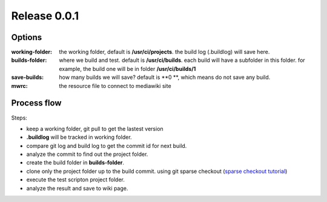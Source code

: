 Release 0.0.1
=============

Options
-------

:working-folder:
  the working folder, default is **/usr/ci/projects**.
  the build log (.buildlog) will save here.

:builds-folder:
  where we build and test. default is **/usr/ci/builds**.
  each build will have a subfolder in this folder.
  for example, the build one will be in folder
  **/usr/ci/builds/1**

:save-builds:
  how many builds we will save? default is **0 **,
  which means do not save any build.

:mwrc:
  the resource file to connect to mediawiki site

Process flow
------------

Steps:

- keep a working folder, git pull to get the lastest version
- **.buildlog** will be tracked in working folder.
- compare git log and build log to get the commit id for 
  next build.
- analyze the commit to find out the project folder.
- create the build folder in **builds-folder**.
- clone only the project folder up to the build commit.
  using git sparse checkout (`sparse checkout tutorial`_)
- execute the test scripton project folder.
- analyze the result and save to wiki page.

.. _sparse checkout tutorial: http://jasonkarns.com/blog/subdirectory-checkouts-with-git-sparse-checkout/
